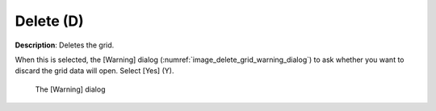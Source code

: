 Delete (D)
============

**Description**: Deletes the grid.

When this is selected, the [Warning] dialog
(:numref:`image_delete_grid_warning_dialog`) to ask
whether you want to discard the grid data will open. Select [Yes] (Y).

.. _image_delete_grid_warning_dialog:

.. figure:: images/delete_grid_warning_dialog.png

   The [Warning] dialog
